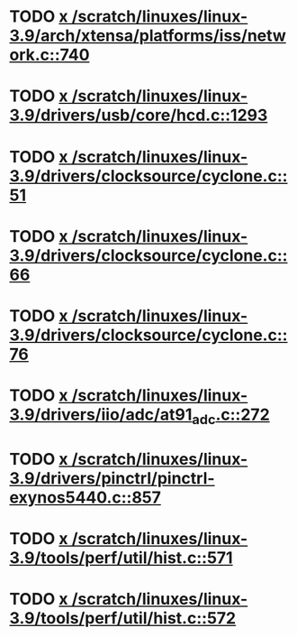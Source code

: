 * TODO [[view:/scratch/linuxes/linux-3.9/arch/xtensa/platforms/iss/network.c::face=ovl-face1::linb=740::colb=6::cole=9][x /scratch/linuxes/linux-3.9/arch/xtensa/platforms/iss/network.c::740]]
* TODO [[view:/scratch/linuxes/linux-3.9/drivers/usb/core/hcd.c::face=ovl-face1::linb=1293::colb=1::cole=6][x /scratch/linuxes/linux-3.9/drivers/usb/core/hcd.c::1293]]
* TODO [[view:/scratch/linuxes/linux-3.9/drivers/clocksource/cyclone.c::face=ovl-face1::linb=51::colb=1::cole=4][x /scratch/linuxes/linux-3.9/drivers/clocksource/cyclone.c::51]]
* TODO [[view:/scratch/linuxes/linux-3.9/drivers/clocksource/cyclone.c::face=ovl-face1::linb=66::colb=1::cole=4][x /scratch/linuxes/linux-3.9/drivers/clocksource/cyclone.c::66]]
* TODO [[view:/scratch/linuxes/linux-3.9/drivers/clocksource/cyclone.c::face=ovl-face1::linb=76::colb=1::cole=4][x /scratch/linuxes/linux-3.9/drivers/clocksource/cyclone.c::76]]
* TODO [[view:/scratch/linuxes/linux-3.9/drivers/iio/adc/at91_adc.c::face=ovl-face1::linb=272::colb=1::cole=9][x /scratch/linuxes/linux-3.9/drivers/iio/adc/at91_adc.c::272]]
* TODO [[view:/scratch/linuxes/linux-3.9/drivers/pinctrl/pinctrl-exynos5440.c::face=ovl-face1::linb=857::colb=1::cole=5][x /scratch/linuxes/linux-3.9/drivers/pinctrl/pinctrl-exynos5440.c::857]]
* TODO [[view:/scratch/linuxes/linux-3.9/tools/perf/util/hist.c::face=ovl-face1::linb=571::colb=1::cole=10][x /scratch/linuxes/linux-3.9/tools/perf/util/hist.c::571]]
* TODO [[view:/scratch/linuxes/linux-3.9/tools/perf/util/hist.c::face=ovl-face1::linb=572::colb=1::cole=10][x /scratch/linuxes/linux-3.9/tools/perf/util/hist.c::572]]
